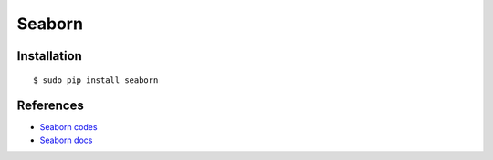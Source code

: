 ############################
Seaborn
############################

--------------------
Installation
--------------------

::

    $ sudo pip install seaborn

--------------------
References
--------------------

- `Seaborn codes`_
- `Seaborn docs`_

.. _`Seaborn codes`: https://github.com/mwaskom/seaborn
.. _`Seaborn docs`: https://stanford.edu/~mwaskom/software/seaborn/index.html

